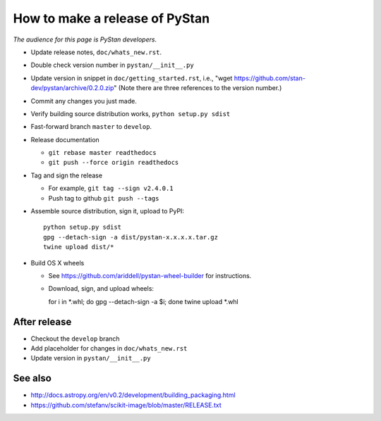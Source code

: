 ==================================
 How to make a release of PyStan
==================================

*The audience for this page is PyStan developers.*

- Update release notes, ``doc/whats_new.rst``.
- Double check version number in ``pystan/__init__.py``
- Update version in snippet in ``doc/getting_started.rst``, i.e., "wget
  https://github.com/stan-dev/pystan/archive/0.2.0.zip" (Note there are three
  references to the version number.)
- Commit any changes you just made.
- Verify building source distribution works, ``python setup.py sdist``
- Fast-forward branch ``master`` to ``develop``.
- Release documentation

  - ``git rebase master readthedocs``
  - ``git push --force origin readthedocs``

- Tag and sign the release

  - For example, ``git tag --sign v2.4.0.1``
  - Push tag to github ``git push --tags``

- Assemble source distribution, sign it, upload to PyPI::

    python setup.py sdist
    gpg --detach-sign -a dist/pystan-x.x.x.x.tar.gz
    twine upload dist/*

- Build OS X wheels
  
  - See https://github.com/ariddell/pystan-wheel-builder for instructions.
  - Download, sign, and upload wheels::

    for i in *.whl; do gpg --detach-sign -a $i; done
    twine upload *.whl

After release
=============

- Checkout the ``develop`` branch
- Add placeholder for changes in ``doc/whats_new.rst``
- Update version in ``pystan/__init__.py``

See also
========
- http://docs.astropy.org/en/v0.2/development/building_packaging.html
- https://github.com/stefanv/scikit-image/blob/master/RELEASE.txt
